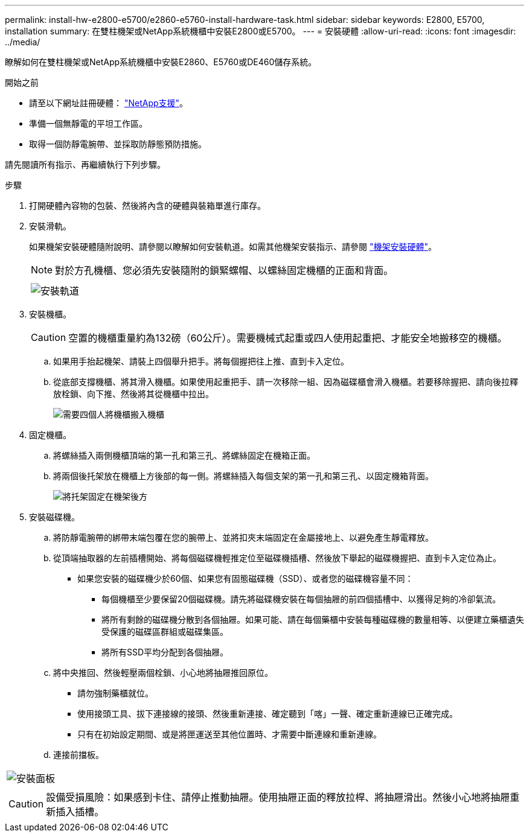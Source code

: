 ---
permalink: install-hw-e2800-e5700/e2860-e5760-install-hardware-task.html 
sidebar: sidebar 
keywords: E2800, E5700, installation 
summary: 在雙柱機架或NetApp系統機櫃中安裝E2800或E5700。 
---
= 安裝硬體
:allow-uri-read: 
:icons: font
:imagesdir: ../media/


[role="lead"]
瞭解如何在雙柱機架或NetApp系統機櫃中安裝E2860、E5760或DE460儲存系統。

.開始之前
* 請至以下網址註冊硬體： http://mysupport.netapp.com/["NetApp支援"^]。
* 準備一個無靜電的平坦工作區。
* 取得一個防靜電腕帶、並採取防靜態預防措施。


請先閱讀所有指示、再繼續執行下列步驟。

.步驟
. 打開硬體內容物的包裝、然後將內含的硬體與裝箱單進行庫存。
. 安裝滑軌。
+
如果機架安裝硬體隨附說明、請參閱以瞭解如何安裝軌道。如需其他機架安裝指示、請參閱 link:../rackmount-hardware.html["機架安裝硬體"]。

+

NOTE: 對於方孔機櫃、您必須先安裝隨附的鎖緊螺帽、以螺絲固定機櫃的正面和背面。

+
|===
|  


 a| 
image:../media/install_rails_inst-hw-e2800-e5700.png["安裝軌道"]

|===
. 安裝機櫃。
+

CAUTION: 空置的機櫃重量約為132磅（60公斤）。需要機械式起重或四人使用起重把、才能安全地搬移空的機櫃。

+
.. 如果用手抬起機架、請裝上四個舉升把手。將每個握把往上推、直到卡入定位。
.. 從底部支撐機櫃、將其滑入機櫃。如果使用起重把手、請一次移除一組、因為磁碟櫃會滑入機櫃。若要移除握把、請向後拉釋放栓鎖、向下推、然後將其從機櫃中拉出。
+
image:../media/4_person_lift_source.png["需要四個人將機櫃搬入機櫃"]



. 固定機櫃。
+
.. 將螺絲插入兩側機櫃頂端的第一孔和第三孔、將螺絲固定在機箱正面。
.. 將兩個後托架放在機櫃上方後部的每一側。將螺絲插入每個支架的第一孔和第三孔、以固定機箱背面。
+
image:../media/trafford_secure.png["將托架固定在機架後方"]



. 安裝磁碟機。
+
.. 將防靜電腕帶的綁帶末端包覆在您的腕帶上、並將扣夾末端固定在金屬接地上、以避免產生靜電釋放。
.. 從頂端抽取器的左前插槽開始、將每個磁碟機輕推定位至磁碟機插槽、然後放下舉起的磁碟機握把、直到卡入定位為止。
+
*** 如果您安裝的磁碟機少於60個、如果您有固態磁碟機（SSD）、或者您的磁碟機容量不同：
+
**** 每個機櫃至少要保留20個磁碟機。請先將磁碟機安裝在每個抽屜的前四個插槽中、以獲得足夠的冷卻氣流。
**** 將所有剩餘的磁碟機分散到各個抽屜。如果可能、請在每個藥櫃中安裝每種磁碟機的數量相等、以便建立藥櫃遺失受保護的磁碟區群組或磁碟集區。
**** 將所有SSD平均分配到各個抽屜。




.. 將中央推回、然後輕壓兩個栓鎖、小心地將抽屜推回原位。
+
*** 請勿強制藥櫃就位。
*** 使用接頭工具、拔下連接線的接頭、然後重新連接、確定聽到「喀」一聲、確定重新連線已正確完成。
*** 只有在初始設定期間、或是將匣運送至其他位置時、才需要中斷連線和重新連線。


.. 連接前擋板。




|===


 a| 
image:../media/trafford_overview.png["安裝面板"]



 a| 

CAUTION: 設備受損風險：如果感到卡住、請停止推動抽屜。使用抽屜正面的釋放拉桿、將抽屜滑出。然後小心地將抽屜重新插入插槽。

|===